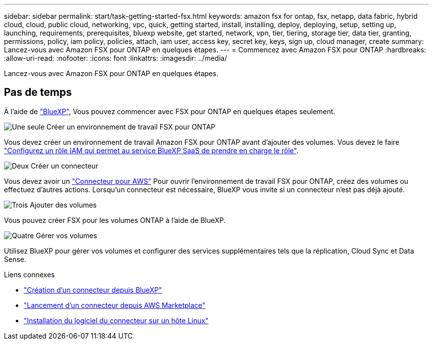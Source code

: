 ---
sidebar: sidebar 
permalink: start/task-getting-started-fsx.html 
keywords: amazon fsx for ontap, fsx, netapp, data fabric, hybrid cloud, cloud, public cloud, networking, vpc, quick, getting started, install, installing, deploy, deploying, setup, setting up, launching, requirements, prerequisites, bluexp website, get started, network, vpn, tier, tiering, storage tier, data tier, granting, permissions, policy, iam policy, policies, attach, iam user, access key, secret key, keys, sign up, cloud manager, create 
summary: Lancez-vous avec Amazon FSX pour ONTAP en quelques étapes. 
---
= Commencez avec Amazon FSX pour ONTAP
:hardbreaks:
:allow-uri-read: 
:nofooter: 
:icons: font
:linkattrs: 
:imagesdir: ../media/


[role="lead"]
Lancez-vous avec Amazon FSX pour ONTAP en quelques étapes.



== Pas de temps

À l'aide de link:https://docs.netapp.com/us-en/cloud-manager-family/["BlueXP"^], Vous pouvez commencer avec FSX pour ONTAP en quelques étapes seulement.

.image:https://raw.githubusercontent.com/NetAppDocs/common/main/media/number-1.png["Une seule"] Créer un environnement de travail FSX pour ONTAP
[role="quick-margin-para"]
Vous devez créer un environnement de travail Amazon FSX pour ONTAP avant d'ajouter des volumes. Vous devez le faire link:../requirements/task-setting-up-permissions-fsx.html["Configurez un rôle IAM qui permet au service BlueXP SaaS de prendre en charge le rôle"].

.image:https://raw.githubusercontent.com/NetAppDocs/common/main/media/number-2.png["Deux"] Créer un connecteur
[role="quick-margin-para"]
Vous devez avoir un https://docs.netapp.com/us-en/cloud-manager-setup-admin/task-creating-connectors-aws.html["Connecteur pour AWS"^] Pour ouvrir l'environnement de travail FSX pour ONTAP, créez des volumes ou effectuez d'autres actions. Lorsqu'un connecteur est nécessaire, BlueXP vous invite si un connecteur n'est pas déjà ajouté.

.image:https://raw.githubusercontent.com/NetAppDocs/common/main/media/number-3.png["Trois"] Ajouter des volumes
[role="quick-margin-para"]
Vous pouvez créer FSX pour les volumes ONTAP à l'aide de BlueXP.

.image:https://raw.githubusercontent.com/NetAppDocs/common/main/media/number-4.png["Quatre"] Gérer vos volumes
[role="quick-margin-para"]
Utilisez BlueXP pour gérer vos volumes et configurer des services supplémentaires tels que la réplication, Cloud Sync et Data Sense.

.Liens connexes
* https://docs.netapp.com/us-en/cloud-manager-setup-admin/task-creating-connectors-aws.html["Création d'un connecteur depuis BlueXP"^]
* https://docs.netapp.com/us-en/cloud-manager-setup-admin/task-launching-aws-mktp.html["Lancement d'un connecteur depuis AWS Marketplace"^]
* https://docs.netapp.com/us-en/cloud-manager-setup-admin/task-installing-linux.html["Installation du logiciel du connecteur sur un hôte Linux"^]

